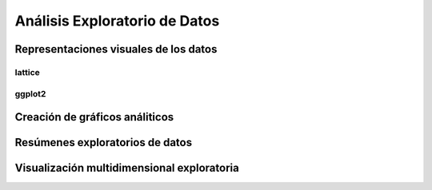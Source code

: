 Análisis Exploratorio de Datos
==============================

Representaciones visuales de los datos
--------------------------------------

lattice
^^^^^^^

ggplot2
^^^^^^^

Creación de gráficos análiticos
-------------------------------

Resúmenes exploratorios de datos
--------------------------------

Visualización multidimensional exploratoria
-------------------------------------------

